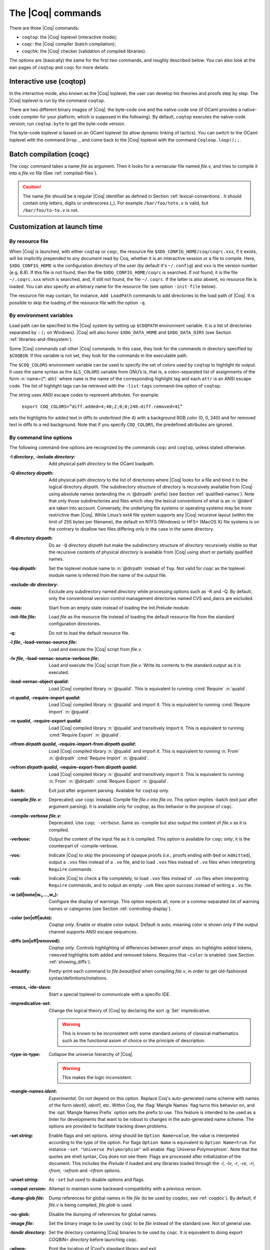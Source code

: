 .. _thecoqcommands:

The |Coq| commands
====================

There are three |Coq| commands:

+ ``coqtop``: the |Coq| toplevel (interactive mode);
+ ``coqc``: the |Coq| compiler (batch compilation);
+ ``coqchk``: the |Coq| checker (validation of compiled libraries).


The options are (basically) the same for the first two commands, and
roughly described below. You can also look at the ``man`` pages of
``coqtop`` and ``coqc`` for more details.

.. _interactive-use:

Interactive use (coqtop)
------------------------

In the interactive mode, also known as the |Coq| toplevel, the user can
develop his theories and proofs step by step. The |Coq| toplevel is run
by the command ``coqtop``.

There are two different binary images of |Coq|: the byte-code one and the
native-code one (if OCaml provides a native-code compiler for
your platform, which is supposed in the following). By default,
``coqtop`` executes the native-code version; run ``coqtop.byte`` to get
the byte-code version.

The byte-code toplevel is based on an OCaml toplevel (to
allow dynamic linking of tactics). You can switch to the OCaml toplevel
with the command ``Drop.``, and come back to the |Coq|
toplevel with the command ``Coqloop.loop();;``.

.. flag:: Coqtop Exit On Error

   This flag, off by default, causes coqtop to exit with status code
   ``1`` if a command produces an error instead of recovering from it.

Batch compilation (coqc)
------------------------

The ``coqc`` command takes a name *file* as argument. Then it looks for a
vernacular file named *file*.v, and tries to compile it into a
*file*.vo file (See :ref:`compiled-files`).

.. caution::

   The name *file* should be a regular |Coq| identifier as defined in Section :ref:`lexical-conventions`.
   It should contain only letters, digits or underscores (_). For example ``/bar/foo/toto.v`` is valid,
   but ``/bar/foo/to-to.v`` is not.


Customization at launch time
---------------------------------

By resource file
~~~~~~~~~~~~~~~~~~~~~~~

When |Coq| is launched, with either ``coqtop`` or ``coqc``, the
resource file ``$XDG_CONFIG_HOME/coq/coqrc.xxx``, if it exists, will
be implicitly prepended to any document read by Coq, whether it is an
interactive session or a file to compile. Here, ``$XDG_CONFIG_HOME``
is the configuration directory of the user (by default it's ``~/.config``)
and ``xxx`` is the version number (e.g. 8.8). If
this file is not found, then the file ``$XDG_CONFIG_HOME/coqrc`` is
searched. If not found, it is the file ``~/.coqrc.xxx`` which is searched,
and, if still not found, the file ``~/.coqrc``. If the latter is also
absent, no resource file is loaded.
You can also specify an arbitrary name for the resource file
(see option ``-init-file`` below).

The resource file may contain, for instance, ``Add LoadPath`` commands to add
directories to the load path of |Coq|. It is possible to skip the
loading of the resource file with the option ``-q``.

.. _customization-by-environment-variables:

By environment variables
~~~~~~~~~~~~~~~~~~~~~~~~~

Load path can be specified to the |Coq| system by setting up ``$COQPATH``
environment variable. It is a list of directories separated by
``:`` (``;`` on Windows). |Coq| will also honor ``$XDG_DATA_HOME`` and
``$XDG_DATA_DIRS`` (see Section :ref:`libraries-and-filesystem`).

Some |Coq| commands call other |Coq| commands. In this case, they look for
the commands in directory specified by ``$COQBIN``. If this variable is
not set, they look for the commands in the executable path.

.. _COQ_COLORS:

The ``$COQ_COLORS`` environment variable can be used to specify the set
of colors used by ``coqtop`` to highlight its output. It uses the same
syntax as the ``$LS_COLORS`` variable from GNU’s ls, that is, a colon-separated
list of assignments of the form :n:`name={*; attr}` where
``name`` is the name of the corresponding highlight tag and each ``attr`` is an
ANSI escape code. The list of highlight tags can be retrieved with the
``-list-tags`` command-line option of ``coqtop``.

The string uses ANSI escape codes to represent attributes.  For example:

        ``export COQ_COLORS=”diff.added=4;48;2;0;0;240:diff.removed=41”``

sets the highlights for added text in diffs to underlined (the 4) with a background RGB
color (0, 0, 240) and for removed text in diffs to a red background.
Note that if you specify ``COQ_COLORS``, the predefined attributes are ignored.


.. _command-line-options:

By command line options
~~~~~~~~~~~~~~~~~~~~~~~~~~~~~~

The following command-line options are recognized by the commands ``coqc``
and ``coqtop``, unless stated otherwise:

:-I *directory*, -include *directory*: Add physical path *directory*
  to the OCaml loadpath.

  .. seealso::

     :ref:`names-of-libraries` and the
     command Declare ML Module Section :ref:`compiled-files`.
:-Q *directory* *dirpath*: Add physical path *directory* to the list of
  directories where |Coq| looks for a file and bind it to the logical
  directory *dirpath*. The subdirectory structure of *directory* is
  recursively available from |Coq| using absolute names (extending the
  :n:`@dirpath` prefix) (see Section :ref:`qualified-names`). Note that only those
  subdirectories and files which obey the lexical conventions of what is
  an :n:`@ident` are taken into account. Conversely, the
  underlying file systems or operating systems may be more restrictive
  than |Coq|. While Linux’s ext4 file system supports any |Coq| recursive
  layout (within the limit of 255 bytes per filename), the default on
  NTFS (Windows) or HFS+ (MacOS X) file systems is on the contrary to
  disallow two files differing only in the case in the same directory.

  .. seealso:: Section :ref:`names-of-libraries`.
:-R *directory* *dirpath*: Do as ``-Q`` *directory* *dirpath* but make the
  subdirectory structure of *directory* recursively visible so that the
  recursive contents of physical *directory* is available from |Coq| using
  short or partially qualified names.

  .. seealso:: Section :ref:`names-of-libraries`.
:-top *dirpath*: Set the toplevel module name to :n:`@dirpath` instead of ``Top``.
  Not valid for `coqc` as the toplevel module name is inferred from the
  name of the output file.
:-exclude-dir *directory*: Exclude any subdirectory named *directory*
  while processing options such as -R and -Q. By default, only the
  conventional version control management directories named CVS
  and_darcs are excluded.
:-nois: Start from an empty state instead of loading the Init.Prelude
  module.
:-init-file *file*: Load *file* as the resource file instead of
  loading the default resource file from the standard configuration
  directories.
:-q: Do not to load the default resource file.
:-l *file*, -load-vernac-source *file*: Load and execute the |Coq|
  script from *file.v*.
:-lv *file*, -load-vernac-source-verbose *file*: Load and execute the
  |Coq| script from *file.v*. Write its contents to the standard output as
  it is executed.
:-load-vernac-object *qualid*: Load |Coq| compiled library :n:`@qualid`. This
  is equivalent to running :cmd:`Require` :n:`qualid`.
:-ri *qualid*, -require-import *qualid*: Load |Coq| compiled library :n:`@qualid` and import it.
  This is equivalent to running :cmd:`Require Import` :n:`@qualid`.
:-re *qualid*, -require-export *qualid*: Load |Coq| compiled library :n:`@qualid` and transitively import it.
  This is equivalent to running :cmd:`Require Export` :n:`@qualid`.
:-rifrom *dirpath* *qualid*, -require-import-from *dirpath* *qualid*: Load |Coq| compiled library :n:`@qualid` and import it.
  This is equivalent to running :n:`From` :n:`@dirpath` :cmd:`Require Import` :n:`@qualid`.
:-refrom *dirpath* *qualid*, -require-export-from *dirpath* *qualid*: Load |Coq| compiled library :n:`@qualid` and transitively import it.
  This is equivalent to running :n:`From` :n:`@dirpath` :cmd:`Require Export` :n:`@qualid`.
:-batch: Exit just after argument parsing. Available for ``coqtop`` only.
:-compile *file.v*: Deprecated; use ``coqc`` instead. Compile file *file.v* into *file.vo*. This option
  implies -batch (exit just after argument parsing). It is available only
  for `coqtop`, as this behavior is the purpose of ``coqc``.
:-compile-verbose *file.v*: Deprecated. Use ``coqc -verbose``. Same as -compile but also output the
  content of *file.v* as it is compiled.
:-verbose: Output the content of the input file as it is compiled.
  This option is available for ``coqc`` only; it is the counterpart of
  -compile-verbose.
:-vos: Indicate |Coq| to skip the processing of opaque proofs
  (i.e., proofs ending with ``Qed`` or ``Admitted``), output a ``.vos`` files
  instead of a ``.vo`` file, and to load ``.vos`` files instead of ``.vo`` files
  when interpreting ``Require`` commands.
:-vok: Indicate |Coq| to check a file completely, to load ``.vos`` files instead
  of ``.vo`` files when interpreting ``Require`` commands, and to output an empty
  ``.vok`` files upon success instead of writing a ``.vo`` file.
:-w (all|none|w₁,…,wₙ): Configure the display of warnings. This
  option expects all, none or a comma-separated list of warning names or
  categories (see Section :ref:`controlling-display`).
:-color (on|off|auto): *Coqtop only*.  Enable or disable color output.
  Default is auto, meaning color is shown only if
  the output channel supports ANSI escape sequences.
:-diffs (on|off|removed): *Coqtop only*.  Controls highlighting of differences
  between proof steps.  ``on`` highlights added tokens, ``removed`` highlights both added and
  removed tokens.  Requires that ``–color`` is enabled.  (see Section
  :ref:`showing_diffs`).
:-beautify: Pretty-print each command to *file.beautified* when
  compiling *file.v*, in order to get old-fashioned
  syntax/definitions/notations.
:-emacs, -ide-slave: Start a special toplevel to communicate with a
  specific IDE.
:-impredicative-set: Change the logical theory of |Coq| by declaring the
   sort :g:`Set` impredicative.

   .. warning::

      This is known to be inconsistent with some
      standard axioms of classical mathematics such as the functional
      axiom of choice or the principle of description.
:-type-in-type: Collapse the universe hierarchy of |Coq|.

  .. warning:: This makes the logic inconsistent.
:-mangle-names *ident*: *Experimental.* Do not depend on this option. Replace
  Coq's auto-generated name scheme with names of the form *ident0*, *ident1*,
  etc. Within Coq, the :flag:`Mangle Names` flag turns this behavior on,
  and the :opt:`Mangle Names Prefix` option sets the prefix to use. This feature
  is intended to be used as a linter for developments that want to be robust to
  changes in the auto-generated name scheme. The options are provided to
  facilitate tracking down problems.
:-set *string*: Enable flags and set options. *string* should be
   ``Option Name=value``, the value is interpreted according to the
   type of the option. For flags ``Option Name`` is equivalent to
   ``Option Name=true``. For instance ``-set "Universe Polymorphism"``
   will enable :flag:`Universe Polymorphism`. Note that the quotes are
   shell syntax, Coq does not see them. Flags are processed after initialization
   of the document. This includes the `Prelude` if loaded and any libraries loaded
   through the `-l`, `-lv`, `-r`, `-re`, `-ri`, `rfrom`, `-refrom` and `-rifrom`
   options.
:-unset *string*: As ``-set`` but used to disable options and flags.
:-compat *version*: Attempt to maintain some backward-compatibility
  with a previous version.
:-dump-glob *file*: Dump references for global names in file *file*
  (to be used by coqdoc, see :ref:`coqdoc`). By default, if *file.v* is being
  compiled, *file.glob* is used.
:-no-glob: Disable the dumping of references for global names.
:-image *file*: Set the binary image to be used by ``coqc`` to be *file*
  instead of the standard one. Not of general use.
:-bindir *directory*: Set the directory containing |Coq| binaries to be
  used by ``coqc``. It is equivalent to doing export COQBIN= *directory*
  before launching ``coqc``.
:-where: Print the location of |Coq|’s standard library and exit.
:-config: Print the locations of |Coq|’s binaries, dependencies, and
  libraries, then exit.
:-filteropts: Print the list of command line arguments that `coqtop` has
  recognized as options and exit.
:-v: Print |Coq|’s version and exit.
:-list-tags: Print the highlight tags known by |Coq| as well as their
  currently associated color and exit.
:-h, --help: Print a short usage and exit.


.. _compiled-interfaces:

Compiled interfaces (produced using ``-vos``)
----------------------------------------------

Compiled interfaces help saving time while developing Coq formalizations,
by compiling the formal statements exported by a library independently of
the proofs that it contains.

   .. warning::

      Compiled interfaces should only be used for development purposes.
      At the end of the day, one still needs to proof check all files
      by producing standard ``.vo`` files. (Technically, when using ``-vos``,
      fewer universe constraints are collected.)
      Moreover, this feature is still experimental, it may be subject to
      change without prior notice.

**Principle.**

The compilation using ``coqc -vos foo.v`` produces a file called ``foo.vos``,
which is similar to ``foo.vo`` except that all opaque proofs are skipped in
the compilation process.

The compilation using ``coqc -vok foo.v`` checks that the file ``foo.v``
correctly compiles, including all its opaque proofs. If the compilation
succeeds, then the output is a file called ``foo.vok``, with empty contents.
This file is only a placeholder indicating that ``foo.v`` has been successfully
compiled. (This placeholder is useful for build systems such as ``make``.)

When compiling a file ``bar.v`` that depends on ``foo.v`` (for example via
a ``Require Foo.`` command), if the compilation command is ``coqc -vos bar.v``
or ``coqc -vok bar.v``, then the file ``foo.vos`` gets loaded (instead of
``foo.vo``). A special case is if file ``foo.vos`` exists and has empty
contents, and ``foo.vo`` exists, then ``foo.vo`` is loaded.

Appart from the aforementioned case where ``foo.vo`` can be loaded in place
of ``foo.vos``, in general the ``.vos`` and ``.vok`` files live totally
independently from the ``.vo`` files.

**Dependencies generated by ``coq_makefile``.**

The files ``foo.vos`` and ``foo.vok`` both depend on ``foo.v``.

Furthermore, if a file ``foo.v`` requires ``bar.v``, then ``foo.vos``
and ``foo.vok`` also depend on ``bar.vos``.

Note, however, that ``foo.vok`` does not depend on ``bar.vok``.
Hence, as detailed further, parallel compilation of proofs is possible.

In addition, ``coq_makefile`` generates for a file ``foo.v`` a target
``foo.required_vos`` which depends on the list of ``.vos`` files that
``foo.vos`` depends upon (excluding ``foo.vos`` itself). As explained
next, the purpose of this target is to be able to request the minimal
working state for editing interactively the file ``foo.v``.

.. warning::

   When writing a custom build system, be aware that ``coqdep`` only
   produces dependencies related to ``.vos`` and ``.vok`` if the
   ``-vos`` command line flag is passed. This is to maintain
   compatibility with dune (see `ocaml/dune#2642 on github
   <https://github.com/ocaml/dune/issues/2842>`_).

**Typical compilation of a set of file using a build system.**

Assume a file ``foo.v`` that depends on two files ``f1.v`` and ``f2.v``. The
command ``make foo.required_vos`` will compile ``f1.v`` and ``f2.v`` using
the option ``-vos`` to skip the proofs, producing ``f1.vos`` and ``f2.vos``.
At this point, one is ready to work interactively on the file ``foo.v``, even
though it was never needed to compile the proofs involved in the files ``f1.v``
and ``f2.v``.

Assume a set of files ``f1.v ... fn.v`` with linear dependencies. The command
``make vos`` enables compiling the statements (i.e. excluding the proofs) in all
the files. Next, ``make -j vok`` enables compiling all the proofs in parallel.
Thus, calling ``make -j vok`` directly enables taking advantage of a maximal
amount of parallelism during the compilation of the set of files.

Note that this comes at the cost of parsing and typechecking all definitions
twice, once for the ``.vos`` file and once for the ``.vok`` file. However, if
files contain nontrivial proofs, or if the files have many linear chains of
dependencies, or if one has many cores available, compilation should be faster
overall.

**Need for ``Proof using``**

When a theorem is part of a section, typechecking the statement of this theorem
might be insufficient for deducing the type of this statement as of at the end
of the section. Indeed, the proof of the theorem could make use of section
variables or section hypotheses that are not mentioned in the statement of the
theorem.

For this reason, proofs inside section should begin with :cmd:`Proof using`
instead of :cmd:`Proof`, where after the ``using`` clause one should provide
the list of the names of the section variables that are required for the proof
but are not involved in the typechecking of the statement. Note that it is safe
to write ``Proof using.`` instead of ``Proof.`` also for proofs that are not
within a section.

.. warn:: You should use the “Proof using [...].” syntax instead of “Proof.” to enable skipping this proof which is located inside a section. Give as argument to “Proof using” the list of section variables that are not needed to typecheck the statement but that are required by the proof.

     If |Coq| is invoked using the ``-vos`` option, whenever it finds the
     command ``Proof.`` inside a section, it will compile the proof, that is,
     refuse to skip it, and it will raise a warning. To disable the warning, one
     may pass the flag ``-w -proof-without-using-in-section``.

**Interaction with standard compilation**

When compiling a file ``foo.v`` using ``coqc`` in the standard way (i.e., without
``-vos`` nor ``-vok``), an empty file ``foo.vos`` and an empty file ``foo.vok``
are created in addition to the regular output file ``foo.vo``.
If ``coqc`` is subsequently invoked on some other file ``bar.v`` using option
``-vos`` or ``-vok``, and that ``bar.v`` requires ``foo.v``, if |Coq| finds an
empty file ``foo.vos``, then it will load ``foo.vo`` instead of ``foo.vos``.

The purpose of this feature is to allow users to benefit from the ``-vos``
option even if they depend on libraries that were compiled in the traditional
manner (i.e., never compiled using the ``-vos`` option).


Compiled libraries checker (coqchk)
----------------------------------------

The ``coqchk`` command takes a list of library paths as argument, described either
by their logical name or by their physical filename, hich must end in ``.vo``. The
corresponding compiled libraries (``.vo`` files) are searched in the path,
recursively processing the libraries they depend on. The content of all these
libraries is then type checked. The effect of ``coqchk`` is only to return with
normal exit code in case of success, and with positive exit code if an error has
been found. Error messages are not deemed to help the user understand what is
wrong. In the current version, it does not modify the compiled libraries to mark
them as successfully checked.

Note that non-logical information is not checked. By logical
information, we mean the type and optional body associated to names.
It excludes for instance anything related to the concrete syntax of
objects (customized syntax rules, association between short and long
names), implicit arguments, etc.

This tool can be used for several purposes. One is to check that a
compiled library provided by a third-party has not been forged and
that loading it cannot introduce inconsistencies [#]_. Another point is
to get an even higher level of security. Since ``coqtop`` can be extended
with custom tactics, possibly ill-typed code, it cannot be guaranteed
that the produced compiled libraries are correct. ``coqchk`` is a
standalone verifier, and thus it cannot be tainted by such malicious
code.

Command-line options ``-Q``, ``-R``, ``-where`` and ``-impredicative-set`` are supported
by ``coqchk`` and have the same meaning as for ``coqtop``. As there is no notion of
relative paths in object files ``-Q`` and ``-R`` have exactly the same meaning.

:-norec *module*: Check *module* but do not check its dependencies.
:-admit *module*: Do not check *module* and any of its dependencies,
  unless explicitly required.
:-o: At exit, print a summary about the context. List the names of all
  assumptions and variables (constants without body).
:-silent: Do not write progress information to the standard output.

Environment variable ``$COQLIB`` can be set to override the location of
the standard library.

The algorithm for deciding which modules are checked or admitted is
the following: assuming that ``coqchk`` is called with argument ``M``, option
``-norec N``, and ``-admit A``. Let us write :math:`\overline{S}` for the
set of reflexive transitive dependencies of set :math:`S`. Then:

+ Modules :math:`C = \overline{M} \backslash \overline{A} \cup M \cup N` are loaded and type checked before being added
  to the context.
+ And :math:`M \cup N \backslash C` is the set of modules that are loaded and added to the
  context without type checking. Basic integrity checks (checksums) are
  nonetheless performed.

As a rule of thumb, -admit can be used to tell Coq that some libraries
have already been checked. So ``coqchk A B`` can be split in ``coqchk A`` &&
``coqchk B -admit A`` without type checking any definition twice. Of
course, the latter is slightly slower since it makes more disk access.
It is also less secure since an attacker might have replaced the
compiled library ``A`` after it has been read by the first command, but
before it has been read by the second command.

.. [#] Ill-formed non-logical information might for instance bind
  Coq.Init.Logic.True to short name False, so apparently False is
  inhabited, but using fully qualified names, Coq.Init.Logic.False will
  always refer to the absurd proposition, what we guarantee is that
  there is no proof of this latter constant.
